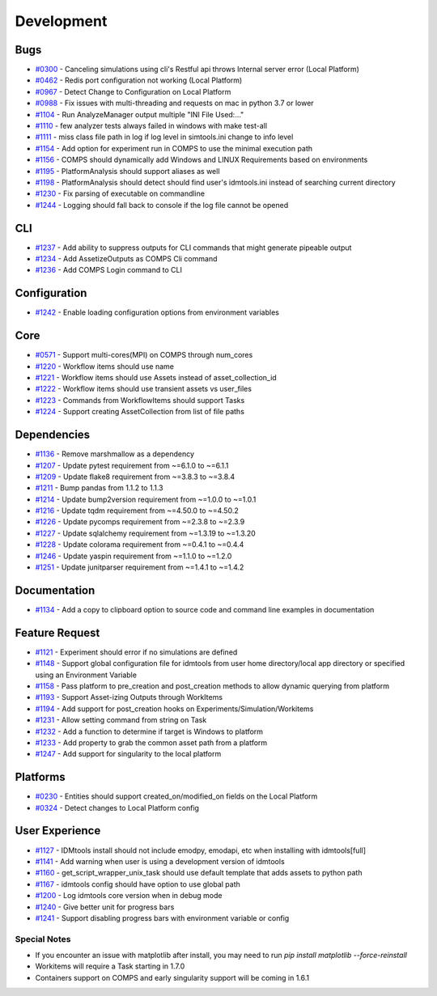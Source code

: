 
===========
Development
===========

Bugs
----
* `#0300 <https://github.com/InstituteforDiseaseModeling/idmtools/issues/300>`_ - Canceling simulations using cli's Restful api throws Internal server error (Local Platform)
* `#0462 <https://github.com/InstituteforDiseaseModeling/idmtools/issues/462>`_ - Redis port configuration not working (Local Platform)
* `#0967 <https://github.com/InstituteforDiseaseModeling/idmtools/issues/967>`_ - Detect Change to Configuration on Local Platform
* `#0988 <https://github.com/InstituteforDiseaseModeling/idmtools/issues/988>`_ - Fix issues with multi-threading and requests on mac in python 3.7 or lower
* `#1104 <https://github.com/InstituteforDiseaseModeling/idmtools/issues/1104>`_ - Run AnalyzeManager output multiple "INI File Used:..."
* `#1110 <https://github.com/InstituteforDiseaseModeling/idmtools/issues/1110>`_ - few analyzer tests always failed in windows with make test-all
* `#1111 <https://github.com/InstituteforDiseaseModeling/idmtools/issues/1111>`_ - miss class file path in log if log level in simtools.ini change to info level
* `#1154 <https://github.com/InstituteforDiseaseModeling/idmtools/issues/1154>`_ - Add option for experiment run in COMPS to use the minimal execution path
* `#1156 <https://github.com/InstituteforDiseaseModeling/idmtools/issues/1156>`_ - COMPS should dynamically add Windows and LINUX Requirements based on environments
* `#1195 <https://github.com/InstituteforDiseaseModeling/idmtools/issues/1195>`_ - PlatformAnalysis should support aliases as well
* `#1198 <https://github.com/InstituteforDiseaseModeling/idmtools/issues/1198>`_ - PlatformAnalysis should detect should find user's idmtools.ini instead of searching current directory
* `#1230 <https://github.com/InstituteforDiseaseModeling/idmtools/issues/1230>`_ - Fix parsing of executable on commandline
* `#1244 <https://github.com/InstituteforDiseaseModeling/idmtools/issues/1244>`_ - Logging should fall back to console if the log file cannot be opened


CLI
---
* `#1237 <https://github.com/InstituteforDiseaseModeling/idmtools/issues/1237>`_ - Add ability to suppress outputs for CLI commands that might generate pipeable output
* `#1234 <https://github.com/InstituteforDiseaseModeling/idmtools/issues/1234>`_ - Add AssetizeOutputs as COMPS Cli command
* `#1236 <https://github.com/InstituteforDiseaseModeling/idmtools/issues/1236>`_ - Add COMPS Login command to CLI


Configuration
-------------
* `#1242 <https://github.com/InstituteforDiseaseModeling/idmtools/issues/1242>`_ - Enable loading configuration options from environment variables


Core
----
* `#0571 <https://github.com/InstituteforDiseaseModeling/idmtools/issues/571>`_ - Support multi-cores(MPI) on COMPS through num_cores
* `#1220 <https://github.com/InstituteforDiseaseModeling/idmtools/issues/1220>`_ - Workflow items should use name
* `#1221 <https://github.com/InstituteforDiseaseModeling/idmtools/issues/1221>`_ - Workflow items should use Assets instead of asset_collection_id
* `#1222 <https://github.com/InstituteforDiseaseModeling/idmtools/issues/1222>`_ - Workflow items should use transient assets vs user_files
* `#1223 <https://github.com/InstituteforDiseaseModeling/idmtools/issues/1223>`_ - Commands from WorkflowItems should support Tasks
* `#1224 <https://github.com/InstituteforDiseaseModeling/idmtools/issues/1224>`_ - Support creating AssetCollection from list of file paths


Dependencies
------------
* `#1136 <https://github.com/InstituteforDiseaseModeling/idmtools/issues/1136>`_ - Remove marshmallow as a dependency
* `#1207 <https://github.com/InstituteforDiseaseModeling/idmtools/issues/1207>`_ - Update pytest requirement from ~=6.1.0 to ~=6.1.1
* `#1209 <https://github.com/InstituteforDiseaseModeling/idmtools/issues/1209>`_ - Update flake8 requirement from ~=3.8.3 to ~=3.8.4
* `#1211 <https://github.com/InstituteforDiseaseModeling/idmtools/issues/1211>`_ - Bump pandas from 1.1.2 to 1.1.3
* `#1214 <https://github.com/InstituteforDiseaseModeling/idmtools/issues/1214>`_ - Update bump2version requirement from ~=1.0.0 to ~=1.0.1
* `#1216 <https://github.com/InstituteforDiseaseModeling/idmtools/issues/1216>`_ - Update tqdm requirement from ~=4.50.0 to ~=4.50.2
* `#1226 <https://github.com/InstituteforDiseaseModeling/idmtools/issues/1226>`_ - Update pycomps requirement from ~=2.3.8 to ~=2.3.9
* `#1227 <https://github.com/InstituteforDiseaseModeling/idmtools/issues/1227>`_ - Update sqlalchemy requirement from ~=1.3.19 to ~=1.3.20
* `#1228 <https://github.com/InstituteforDiseaseModeling/idmtools/issues/1228>`_ - Update colorama requirement from ~=0.4.1 to ~=0.4.4
* `#1246 <https://github.com/InstituteforDiseaseModeling/idmtools/issues/1246>`_ - Update yaspin requirement from ~=1.1.0 to ~=1.2.0
* `#1251 <https://github.com/InstituteforDiseaseModeling/idmtools/issues/1251>`_ - Update junitparser requirement from ~=1.4.1 to ~=1.4.2


Documentation
-------------
* `#1134 <https://github.com/InstituteforDiseaseModeling/idmtools/issues/1134>`_ - Add a copy to clipboard option to source code and command line examples in documentation


Feature Request
---------------
* `#1121 <https://github.com/InstituteforDiseaseModeling/idmtools/issues/1121>`_ - Experiment should error if no simulations are defined
* `#1148 <https://github.com/InstituteforDiseaseModeling/idmtools/issues/1148>`_ - Support global configuration file for idmtools from user home directory/local app directory or specified using an Environment Variable
* `#1158 <https://github.com/InstituteforDiseaseModeling/idmtools/issues/1158>`_ - Pass platform to pre_creation and post_creation methods to allow dynamic querying from platform
* `#1193 <https://github.com/InstituteforDiseaseModeling/idmtools/issues/1193>`_ - Support Asset-izing Outputs through WorkItems
* `#1194 <https://github.com/InstituteforDiseaseModeling/idmtools/issues/1194>`_ - Add support for post_creation hooks on Experiments/Simulation/Workitems
* `#1231 <https://github.com/InstituteforDiseaseModeling/idmtools/issues/1231>`_ - Allow setting command from string on Task
* `#1232 <https://github.com/InstituteforDiseaseModeling/idmtools/issues/1232>`_ - Add a function to determine if target is Windows to platform
* `#1233 <https://github.com/InstituteforDiseaseModeling/idmtools/issues/1233>`_ - Add property to grab the common asset path from a platform
* `#1247 <https://github.com/InstituteforDiseaseModeling/idmtools/issues/1247>`_ - Add support for singularity to the local platform


Platforms
---------
* `#0230 <https://github.com/InstituteforDiseaseModeling/idmtools/issues/230>`_ - Entities should support created_on/modified_on fields on the Local Platform
* `#0324 <https://github.com/InstituteforDiseaseModeling/idmtools/issues/324>`_ - Detect changes to Local Platform config


User Experience
---------------
* `#1127 <https://github.com/InstituteforDiseaseModeling/idmtools/issues/1127>`_ - IDMtools install should not include emodpy, emodapi, etc when installing with idmtools[full]
* `#1141 <https://github.com/InstituteforDiseaseModeling/idmtools/issues/1141>`_ - Add warning when user is using a development version of idmtools
* `#1160 <https://github.com/InstituteforDiseaseModeling/idmtools/issues/1160>`_ - get_script_wrapper_unix_task should use default template that adds assets to python path
* `#1167 <https://github.com/InstituteforDiseaseModeling/idmtools/issues/1167>`_ - idmtools config should have option to use global path
* `#1200 <https://github.com/InstituteforDiseaseModeling/idmtools/issues/1200>`_ - Log idmtools core version when in debug mode
* `#1240 <https://github.com/InstituteforDiseaseModeling/idmtools/issues/1240>`_ - Give better unit for progress bars
* `#1241 <https://github.com/InstituteforDiseaseModeling/idmtools/issues/1241>`_ - Support disabling progress bars with environment variable or config


Special Notes
=============
* If you encounter an issue with matplotlib after install, you may need to run `pip install matplotlib --force-reinstall`
* Workitems will require a Task starting in 1.7.0
* Containers support on COMPS and early singularity support will be coming in 1.6.1